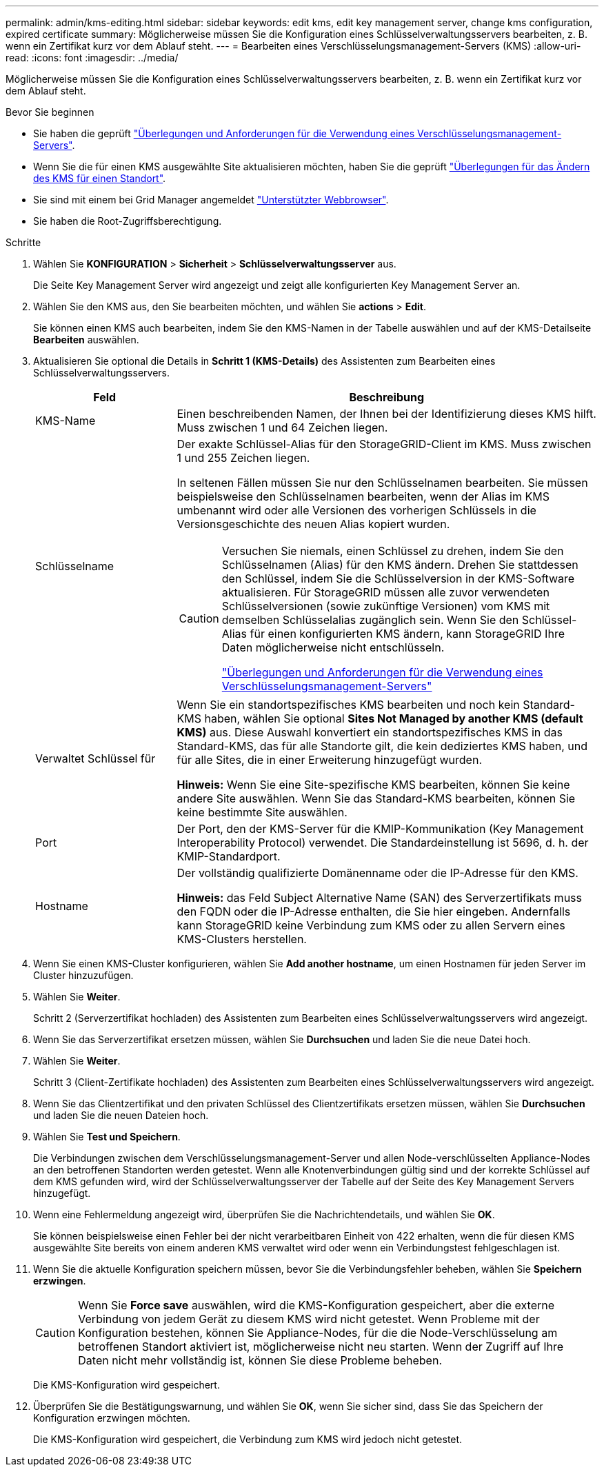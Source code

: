---
permalink: admin/kms-editing.html 
sidebar: sidebar 
keywords: edit kms, edit key management server, change kms configuration, expired certificate 
summary: Möglicherweise müssen Sie die Konfiguration eines Schlüsselverwaltungsservers bearbeiten, z. B. wenn ein Zertifikat kurz vor dem Ablauf steht. 
---
= Bearbeiten eines Verschlüsselungsmanagement-Servers (KMS)
:allow-uri-read: 
:icons: font
:imagesdir: ../media/


[role="lead"]
Möglicherweise müssen Sie die Konfiguration eines Schlüsselverwaltungsservers bearbeiten, z. B. wenn ein Zertifikat kurz vor dem Ablauf steht.

.Bevor Sie beginnen
* Sie haben die geprüft link:kms-considerations-and-requirements.html["Überlegungen und Anforderungen für die Verwendung eines Verschlüsselungsmanagement-Servers"].
* Wenn Sie die für einen KMS ausgewählte Site aktualisieren möchten, haben Sie die geprüft link:kms-considerations-for-changing-for-site.html["Überlegungen für das Ändern des KMS für einen Standort"].
* Sie sind mit einem bei Grid Manager angemeldet link:../admin/web-browser-requirements.html["Unterstützter Webbrowser"].
* Sie haben die Root-Zugriffsberechtigung.


.Schritte
. Wählen Sie *KONFIGURATION* > *Sicherheit* > *Schlüsselverwaltungsserver* aus.
+
Die Seite Key Management Server wird angezeigt und zeigt alle konfigurierten Key Management Server an.

. Wählen Sie den KMS aus, den Sie bearbeiten möchten, und wählen Sie *actions* > *Edit*.
+
Sie können einen KMS auch bearbeiten, indem Sie den KMS-Namen in der Tabelle auswählen und auf der KMS-Detailseite *Bearbeiten* auswählen.

. Aktualisieren Sie optional die Details in *Schritt 1 (KMS-Details)* des Assistenten zum Bearbeiten eines Schlüsselverwaltungsservers.
+
[cols="1a,3a"]
|===
| Feld | Beschreibung 


 a| 
KMS-Name
 a| 
Einen beschreibenden Namen, der Ihnen bei der Identifizierung dieses KMS hilft. Muss zwischen 1 und 64 Zeichen liegen.



 a| 
Schlüsselname
 a| 
Der exakte Schlüssel-Alias für den StorageGRID-Client im KMS. Muss zwischen 1 und 255 Zeichen liegen.

In seltenen Fällen müssen Sie nur den Schlüsselnamen bearbeiten. Sie müssen beispielsweise den Schlüsselnamen bearbeiten, wenn der Alias im KMS umbenannt wird oder alle Versionen des vorherigen Schlüssels in die Versionsgeschichte des neuen Alias kopiert wurden.

[CAUTION]
====
Versuchen Sie niemals, einen Schlüssel zu drehen, indem Sie den Schlüsselnamen (Alias) für den KMS ändern. Drehen Sie stattdessen den Schlüssel, indem Sie die Schlüsselversion in der KMS-Software aktualisieren. Für StorageGRID müssen alle zuvor verwendeten Schlüsselversionen (sowie zukünftige Versionen) vom KMS mit demselben Schlüsselalias zugänglich sein. Wenn Sie den Schlüssel-Alias für einen konfigurierten KMS ändern, kann StorageGRID Ihre Daten möglicherweise nicht entschlüsseln.

link:kms-considerations-and-requirements.html["Überlegungen und Anforderungen für die Verwendung eines Verschlüsselungsmanagement-Servers"]

====


 a| 
Verwaltet Schlüssel für
 a| 
Wenn Sie ein standortspezifisches KMS bearbeiten und noch kein Standard-KMS haben, wählen Sie optional *Sites Not Managed by another KMS (default KMS)* aus. Diese Auswahl konvertiert ein standortspezifisches KMS in das Standard-KMS, das für alle Standorte gilt, die kein dediziertes KMS haben, und für alle Sites, die in einer Erweiterung hinzugefügt wurden.

*Hinweis:* Wenn Sie eine Site-spezifische KMS bearbeiten, können Sie keine andere Site auswählen. Wenn Sie das Standard-KMS bearbeiten, können Sie keine bestimmte Site auswählen.



 a| 
Port
 a| 
Der Port, den der KMS-Server für die KMIP-Kommunikation (Key Management Interoperability Protocol) verwendet. Die Standardeinstellung ist 5696, d. h. der KMIP-Standardport.



 a| 
Hostname
 a| 
Der vollständig qualifizierte Domänenname oder die IP-Adresse für den KMS.

*Hinweis:* das Feld Subject Alternative Name (SAN) des Serverzertifikats muss den FQDN oder die IP-Adresse enthalten, die Sie hier eingeben. Andernfalls kann StorageGRID keine Verbindung zum KMS oder zu allen Servern eines KMS-Clusters herstellen.

|===
. Wenn Sie einen KMS-Cluster konfigurieren, wählen Sie *Add another hostname*, um einen Hostnamen für jeden Server im Cluster hinzuzufügen.
. Wählen Sie *Weiter*.
+
Schritt 2 (Serverzertifikat hochladen) des Assistenten zum Bearbeiten eines Schlüsselverwaltungsservers wird angezeigt.

. Wenn Sie das Serverzertifikat ersetzen müssen, wählen Sie *Durchsuchen* und laden Sie die neue Datei hoch.
. Wählen Sie *Weiter*.
+
Schritt 3 (Client-Zertifikate hochladen) des Assistenten zum Bearbeiten eines Schlüsselverwaltungsservers wird angezeigt.

. Wenn Sie das Clientzertifikat und den privaten Schlüssel des Clientzertifikats ersetzen müssen, wählen Sie *Durchsuchen* und laden Sie die neuen Dateien hoch.
. Wählen Sie *Test und Speichern*.
+
Die Verbindungen zwischen dem Verschlüsselungsmanagement-Server und allen Node-verschlüsselten Appliance-Nodes an den betroffenen Standorten werden getestet. Wenn alle Knotenverbindungen gültig sind und der korrekte Schlüssel auf dem KMS gefunden wird, wird der Schlüsselverwaltungsserver der Tabelle auf der Seite des Key Management Servers hinzugefügt.

. Wenn eine Fehlermeldung angezeigt wird, überprüfen Sie die Nachrichtendetails, und wählen Sie *OK*.
+
Sie können beispielsweise einen Fehler bei der nicht verarbeitbaren Einheit von 422 erhalten, wenn die für diesen KMS ausgewählte Site bereits von einem anderen KMS verwaltet wird oder wenn ein Verbindungstest fehlgeschlagen ist.

. Wenn Sie die aktuelle Konfiguration speichern müssen, bevor Sie die Verbindungsfehler beheben, wählen Sie *Speichern erzwingen*.
+

CAUTION: Wenn Sie *Force save* auswählen, wird die KMS-Konfiguration gespeichert, aber die externe Verbindung von jedem Gerät zu diesem KMS wird nicht getestet. Wenn Probleme mit der Konfiguration bestehen, können Sie Appliance-Nodes, für die die Node-Verschlüsselung am betroffenen Standort aktiviert ist, möglicherweise nicht neu starten. Wenn der Zugriff auf Ihre Daten nicht mehr vollständig ist, können Sie diese Probleme beheben.

+
Die KMS-Konfiguration wird gespeichert.

. Überprüfen Sie die Bestätigungswarnung, und wählen Sie *OK*, wenn Sie sicher sind, dass Sie das Speichern der Konfiguration erzwingen möchten.
+
Die KMS-Konfiguration wird gespeichert, die Verbindung zum KMS wird jedoch nicht getestet.


